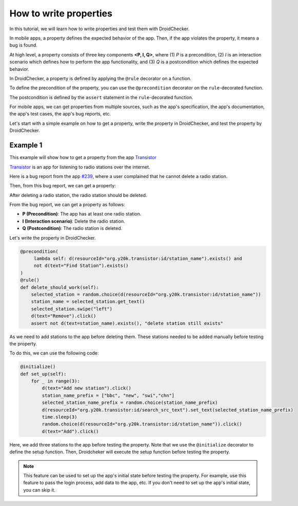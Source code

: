 How to write properties
========================

In this tutorial, we will learn how to write properties and test them with DroidChecker.

In mobile apps, a property defines the expected behavior of the app. 
Then, if the app violates the property, it means a bug is found.

At high level, a property consists of three key components **<P, I, Q>**, where (1) *P* is a precondition, 
(2) *I* is an interaction scenario which defines how to perform the app functionality, 
and (3) *Q* is a postcondition which defines the expected behavior.

In DroidChecker, a property is defined by applying the ``@rule`` decorator on a function. 

To define the precondition of the property, you can use the ``@precondition`` decorator on the  ``rule``-decorated function.

The postcondition is defined by the ``assert`` statement in the ``rule``-decorated function.

For mobile apps, we can get properties from multiple sources, such as the app's specification, the app's documentation, the app's test cases, the app's bug reports, etc.

Let's start with a simple example on how to get a property, write the property in DroidChecker, and test the property by DroidChecker.

Example 1
---------

This example will show how to get a property from the app `Transistor <https://f-droid.org/packages/org.y20k.transistor/>`_

`Transistor <https://f-droid.org/packages/org.y20k.transistor/>`_ is an app for listening to radio stations over the internet.

Here is a bug report from the app `#239 <https://codeberg.org/y20k/transistor/issues/239>`_, where a user complained that he cannot delete a radio station.

Then, from this bug report, we can get a property:

After deleting a radio station, the radio station should be deleted.

From the bug report, we can get a property as follows:

- **P (Precondition)**: The app has at least one radio station.
- **I (Interaction scenario)**: Delete the radio station.
- **Q (Postcondition)**: The radio station is deleted.

Let's write the property in DroidChecker.

.. code:: Python

    @precondition(
         lambda self: d(resourceId="org.y20k.transistor:id/station_name").exists() and 
         not d(text="Find Station").exists()
    )
    @rule()
    def delete_should_work(self):
        selected_station = random.choice(d(resourceId="org.y20k.transistor:id/station_name"))
        station_name = selected_station.get_text()
        selected_station.swipe("left")
        d(text="Remove").click()
        assert not d(text=station_name).exists(), "delete station still exists"

As we need to add stations to the app before deleting them.
These stations needed to be added manually before testing the property.

To do this, we can use the following code:

.. code:: Python

    @initialize()
    def set_up(self):
        for _ in range(3):
            d(text="Add new station").click()
            station_name_prefix = ["bbc", "new", "swi","chn"]
            selected_station_name_prefix = random.choice(station_name_prefix)
            d(resourceId="org.y20k.transistor:id/search_src_text").set_text(selected_station_name_prefix)
            time.sleep(3)
            random.choice(d(resourceId="org.y20k.transistor:id/station_name")).click()
            d(text="Add").click()

Here, we add three stations to the app before testing the property.
Note that we use the ``@initialize`` decorator to define the setup function.
Then, Droidcheker will execute the setup function before testing the property.

.. note::

    This feature can be used to set up the app's initial state before testing the property. 
    For example, use this feature to pass the login process, add data to the app, etc.
    If you don't need to set up the app's initial state, you can skip it.


